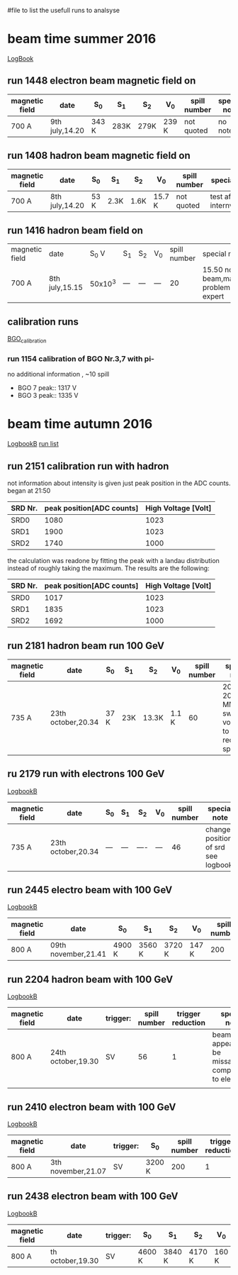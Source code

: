 #file to list the usefull runs to analsyse
* beam time summer 2016
  [[./LogBook2016.pdf::1][LogBook]]
** run 1448 electron beam magnetic field on
| magnetic field | date           | S_0   | S_1  | S_2  | V_0   | spill number | special note |
|----------------+----------------+-------+------+------+-------+--------------+--------------|
| 700 A          | 9th july,14.20 | 343 K  | 283K | 279K | 239 K | not  quoted  | no note      |
|----------------+----------------+-------+------+------+-------+--------------+--------------|
** run 1408 hadron beam magnetic field on
| magnetic field | date           | S_0  | S_1  | S_2  | V_0    | spill number | special note             |
|----------------+----------------+------+------+------+--------+--------------+--------------------------|
| 700 A          | 8th july,14.20 | 53 K | 2.3K | 1.6K | 15.7 K | not  quoted  | test after internvention |
|----------------+----------------+------+------+------+--------+--------------+--------------------------|
** run 1416 hadron beam field on
| magnetic field | date     |   S_0 V | S_1 | S_2 | V_0 | spill number | special note                          |
| 700 A          | 8th july,15.15 | 50x10^3 | --- | --- | --- |           20 | 15.50 no beam,mains problem... expert |

** calibration runs
   [[./LogBook2016.pdf::12][BGO_calibration]]
*** run 1154 calibration of BGO Nr.3,7 with pi-
    no additional information , ~10 spill
    - BGO 7 peak:: 1317 V
    - BGO 3 peak:: 1335 V
* beam time autumn 2016
  [[./LogBook2016B-2.pdf::1][LogbookB]]
  [[./list_runs_Oct_2016B.pdf::1][run list]]
** run 2151 calibration run with hadron
   not information about intensity is given just peak position in the ADC counts.
   began at 21:50
   | SRD Nr. | peak position[ADC counts] | High Voltage [Volt] |
   |---------+---------------------------+---------------------|
   | SRD0    |                      1080 |                1023 |
   | SRD1    |                      1900 |                1023 |
   | SRD2    |                      1740 |                1000 |
   |---------+---------------------------+---------------------|
   the calculation was readone by fitting the peak with a landau distribution instead of roughly taking the maximum. 
   The results are the following:
   | SRD Nr. | peak position[ADC counts] | High Voltage [Volt] |
   |---------+---------------------------+---------------------|
   | SRD0    |                      1017 |                1023 |
   | SRD1    |                      1835 |                1023 |
   | SRD2    |                      1692 |                1000 |
   |---------+---------------------------+---------------------|
** run 2181 hadron beam run 100 GeV
| magnetic field | date               | S_0  | S_1 | S_2   | V_0   | spill number | special note                                      |
|----------------+--------------------+------+-----+-------+-------+--------------+---------------------------------------------------|
| 735 A          | 23th october,20.34 | 37 K | 23K | 13.3K | 1.1 K |           60 | 20.40-20.50 MM switched voltages to reduce sparks |
|----------------+--------------------+------+-----+-------+-------+--------------+---------------------------------------------------|
** ru 2179 run with electrons 100 GeV
  [[./LogBook2016B-2.pdf::31][LogbookB]]
| magnetic field | date               | S_0 | S_1 | S_2  | V_0 | spill number | special note                        |
|----------------+--------------------+-----+-----+------+-----+--------------+-------------------------------------|
| 735 A          | 23th october,20.34 | --- | --- | ---- | --- |           46 | changed position of srd see logbook |   
|----------------+--------------------+-----+-----+------+-----+--------------+-------------------------------------|
** run 2445 electro beam with 100 GeV
  [[./LogBook2016B-2.pdf::57][LogbookB]]
| magnetic field | date                | S_0    | S_1    | S_2    | V_0   | spill number | trigger reduction | special note |
|----------------+---------------------+--------+--------+--------+-------+--------------+-------------------+--------------|
| 800 A          | 09th november,21.41 | 4900 K | 3560 K | 3720 K | 147 K |          200 | 498,1             | no entry     |
|----------------+---------------------+--------+--------+--------+-------+--------------+-------------------+--------------|
** run 2204 hadron beam with 100 GeV
  [[./LogBook2016B-2.pdf::34][LogbookB]]
| magnetic field | date               | trigger: | spill number | trigger reduction | special note                                               |
|----------------+--------------------+----------+--------------+-------------------+------------------------------------------------------------|
| 800 A          | 24th october,19.30 | SV       |           56 |                 1 | beam spot appears to be missalligned compared to electrons |
|                |                    |          |              |                   |                                                            |
|----------------+--------------------+----------+--------------+-------------------+------------------------------------------------------------|
** run 2410 electron beam with 100 GeV
  [[./LogBook2016B-2.pdf::53][LogbookB]]
| magnetic field | date               | trigger: | S_0    | spill number | trigger reduction | special note |
|----------------+--------------------+----------+--------+--------------+-------------------+--------------|
| 800 A          | 3th november,21.07 | SV       | 3200 K |          200 |                 1 | no entry     |
|----------------+--------------------+----------+--------+--------------+-------------------+--------------|
** run 2438 electron beam with 100 GeV
   [[./LogBook2016B-2.pdf::56][LogbookB]]
| magnetic field | date             | trigger: | S_0    | S_1    | S_2    | V_0   | spill number | trigger reduction | special note |
|----------------+------------------+----------+--------+--------+--------+-------+--------------+-------------------+--------------|
| 800 A          | th october,19.30 | SV       | 4600 K | 3840 K | 4170 K | 160 K |          200 |                 1 | no entry     |
|----------------+------------------+----------+--------+--------+--------+-------+--------------+-------------------+--------------|
